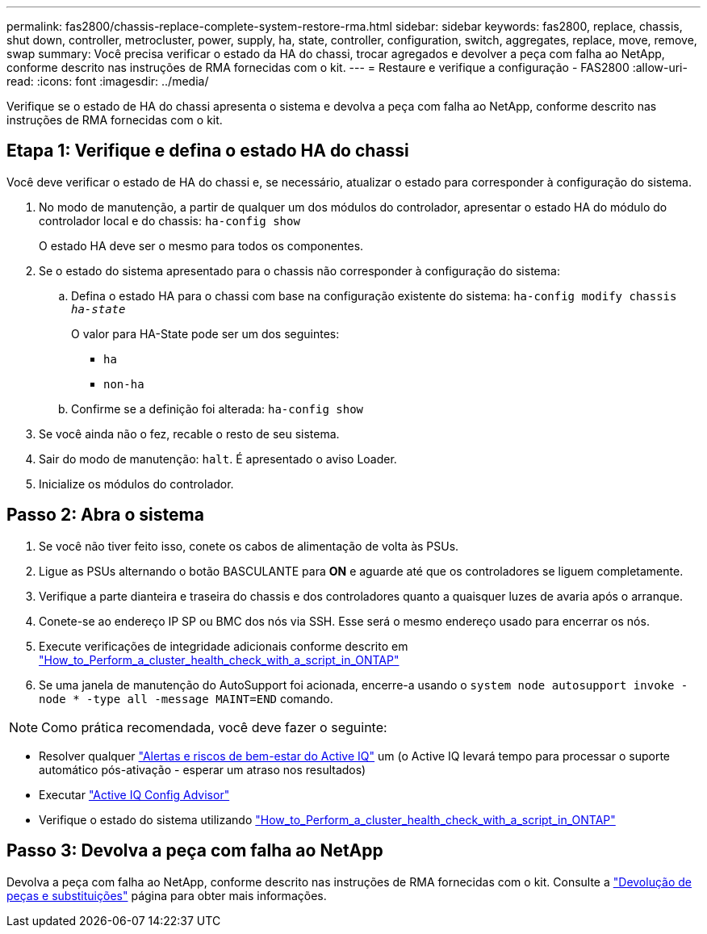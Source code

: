---
permalink: fas2800/chassis-replace-complete-system-restore-rma.html 
sidebar: sidebar 
keywords: fas2800, replace, chassis, shut down, controller, metrocluster, power, supply, ha, state, controller, configuration, switch, aggregates, replace, move, remove, swap 
summary: Você precisa verificar o estado da HA do chassi, trocar agregados e devolver a peça com falha ao NetApp, conforme descrito nas instruções de RMA fornecidas com o kit. 
---
= Restaure e verifique a configuração - FAS2800
:allow-uri-read: 
:icons: font
:imagesdir: ../media/


Verifique se o estado de HA do chassi apresenta o sistema e devolva a peça com falha ao NetApp, conforme descrito nas instruções de RMA fornecidas com o kit.



== Etapa 1: Verifique e defina o estado HA do chassi

Você deve verificar o estado de HA do chassi e, se necessário, atualizar o estado para corresponder à configuração do sistema.

. No modo de manutenção, a partir de qualquer um dos módulos do controlador, apresentar o estado HA do módulo do controlador local e do chassis: `ha-config show`
+
O estado HA deve ser o mesmo para todos os componentes.

. Se o estado do sistema apresentado para o chassis não corresponder à configuração do sistema:
+
.. Defina o estado HA para o chassi com base na configuração existente do sistema: `ha-config modify chassis _ha-state_`
+
O valor para HA-State pode ser um dos seguintes:

+
*** `ha`
*** `non-ha`


.. Confirme se a definição foi alterada: `ha-config show`


. Se você ainda não o fez, recable o resto de seu sistema.
. Sair do modo de manutenção: `halt`. É apresentado o aviso Loader.
. Inicialize os módulos do controlador.




== Passo 2: Abra o sistema

. Se você não tiver feito isso, conete os cabos de alimentação de volta às PSUs.
. Ligue as PSUs alternando o botão BASCULANTE para *ON* e aguarde até que os controladores se liguem completamente.
. Verifique a parte dianteira e traseira do chassis e dos controladores quanto a quaisquer luzes de avaria após o arranque.
. Conete-se ao endereço IP SP ou BMC dos nós via SSH. Esse será o mesmo endereço usado para encerrar os nós.
. Execute verificações de integridade adicionais conforme descrito em https://kb.netapp.com/onprem/ontap/os/How_to_perform_a_cluster_health_check_with_a_script_in_ONTAP["How_to_Perform_a_cluster_health_check_with_a_script_in_ONTAP"^]
. Se uma janela de manutenção do AutoSupport foi acionada, encerre-a usando o `system node autosupport invoke -node * -type all -message MAINT=END` comando.


[]
====

NOTE: Como prática recomendada, você deve fazer o seguinte:

* Resolver qualquer https://activeiq.netapp.com/["Alertas e riscos de bem-estar do Active IQ"^] um (o Active IQ levará tempo para processar o suporte automático pós-ativação - esperar um atraso nos resultados)
* Executar https://mysupport.netapp.com/site/tools/tool-eula/activeiq-configadvisor["Active IQ Config Advisor"^]
* Verifique o estado do sistema utilizando https://kb.netapp.com/onprem/ontap/os/How_to_perform_a_cluster_health_check_with_a_script_in_ONTAP["How_to_Perform_a_cluster_health_check_with_a_script_in_ONTAP"^]


====


== Passo 3: Devolva a peça com falha ao NetApp

Devolva a peça com falha ao NetApp, conforme descrito nas instruções de RMA fornecidas com o kit. Consulte a https://mysupport.netapp.com/site/info/rma["Devolução de peças e substituições"] página para obter mais informações.

